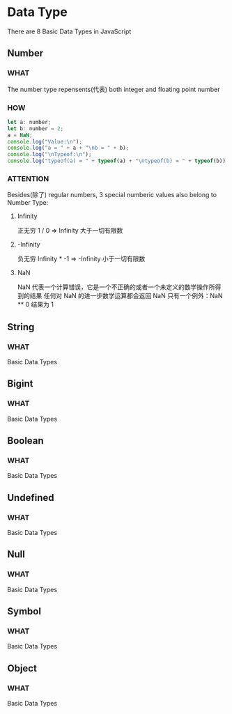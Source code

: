* Data Type

There are 8 Basic Data Types in JavaScript


** Number

*** WHAT

The number type repensents(代表) both integer and floating point number

*** HOW

#+begin_src js
  let a: number;
  let b: number = 2;
  a = NaN;
  console.log("Value:\n");
  console.log("a = " + a + "\nb = " + b);
  console.log("\nTypeof:\n");
  console.log("typeof(a) = " + typeof(a) + "\ntypeof(b) = " + typeof(b))
#+end_src

*** ATTENTION

Besides(除了) regular numbers, 3 special numberic values also belong to Number Type:

1) Infinity
   
   正无穷
   1 / 0 => Infinity
   大于一切有限数
   
2) -Infinity
   
   负无穷
   Infinity * -1 => -Infinity
   小于一切有限数
   
3) NaN

   NaN 代表一个计算错误，它是一个不正确的或者一个未定义的数学操作所得到的结果
   任何对 NaN 的进一步数学运算都会返回 NaN
   只有一个例外：NaN ** 0 结果为 1
   
   

** String

*** WHAT

Basic Data Types


** Bigint

*** WHAT

Basic Data Types



** Boolean

*** WHAT

Basic Data Types



** Undefined

*** WHAT

Basic Data Types


** Null

*** WHAT

Basic Data Types


** Symbol

*** WHAT

Basic Data Types


** Object

*** WHAT

Basic Data Types

** 

